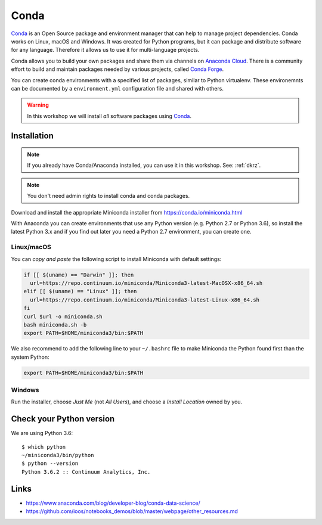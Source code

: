 .. _requirements_conda:

Conda
=====

`Conda`_ is an Open Source package and environment manager that can help to
manage project dependencies. Conda works on Linux, macOS and Windows.
It was created for Python programs, but it can package and
distribute software for any language.
Therefore it allows us to use it for multi-language projects.

Conda allows you to build your own packages and share them via channels on
`Anaconda Cloud`_.
There is a community effort to build and maintain packages needed by various projects,
called `Conda Forge`_.

You can create conda environments with a specified list of packages,
similar to Python virtualenv.
These environemnts can be documented by a ``environment.yml`` configuration file
and shared with others.

.. warning::
  In this workshop we will install *all* software packages using `Conda`_.

Installation
------------

.. note::
  If you already have Conda/Anaconda installed, you can use it in this workshop.
  See: :ref:`dkrz`.

.. note::
  You don't need admin rights to install conda and conda packages.

Download and install the appropriate Miniconda installer
from https://conda.io/miniconda.html

With Anaconda you can create environments that use any Python version (e.g. Python 2.7 or Python 3.6),
so install the latest Python 3.x and if you find out later you need a Python 2.7 environment, you can create one.


Linux/macOS
+++++++++++

You can *copy and paste* the following script to install Miniconda with default settings:

.. code-block:: bash

    if [[ $(uname) == "Darwin" ]]; then
      url=https://repo.continuum.io/miniconda/Miniconda3-latest-MacOSX-x86_64.sh
    elif [[ $(uname) == "Linux" ]]; then
      url=https://repo.continuum.io/miniconda/Miniconda3-latest-Linux-x86_64.sh
    fi
    curl $url -o miniconda.sh
    bash miniconda.sh -b
    export PATH=$HOME/miniconda3/bin:$PATH

We also recommend to add the following line to your ``~/.bashrc`` file to
make Miniconda the Python found first than the system Python:

.. code-block:: bash

    export PATH=$HOME/miniconda3/bin:$PATH

Windows
+++++++

Run the installer, choose *Just Me* (not *All Users*), and choose a *Install Location* owned by you.

.. todo::
  Screenshots for Windows installation.

Check your Python version
-------------------------

We are using Python 3.6::

  $ which python
  ~/miniconda3/bin/python
  $ python --version
  Python 3.6.2 :: Continuum Analytics, Inc.

Links
-----

* https://www.anaconda.com/blog/developer-blog/conda-data-science/
* https://github.com/ioos/notebooks_demos/blob/master/webpage/other_resources.md


.. _Conda: http://conda.io/
.. _Anaconda Cloud: https://anaconda.org/conda-forge
.. _Conda Forge: https://conda-forge.org/
